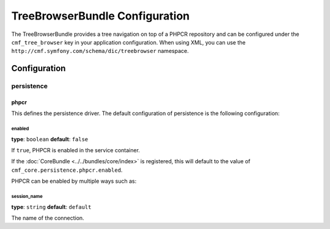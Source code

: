 TreeBrowserBundle Configuration
===============================

The TreeBrowserBundle provides a tree navigation on top of a PHPCR
repository and can be configured under the ``cmf_tree_browser`` key in your
application configuration. When using XML, you can use the
``http://cmf.symfony.com/schema/dic/treebrowser`` namespace.

Configuration
-------------

.. _config-tree_browser-persistence:

persistence
~~~~~~~~~~~

phpcr
.....

This defines the persistence driver. The default configuration of persistence
is the following configuration:

.. configuration-block::

    .. code-block:: yaml

        cmf_tree_browser:
            persistence:
                phpcr:
                    enabled: false
                    session_name: default

    .. code-block:: xml

        <?xml version="1.0" charset="UTF-8" ?>
        <container xmlns="http://symfony.com/schema/dic/services">

            <config xmlns="http://cmf.symfony.com/schema/dic/treebrowser">
                <persistence>
                    <phpcr
                        enabled="false"
                        session-name="default"
                    />
                </persistence>
            </config>

        </container>

    .. code-block:: php

        $container->loadFromExtension('cmf_tree_browser', array(
            'persistence' => array(
                'phpcr' => array(
                    'enabled' => false,
                    'session_name' => 'default',
                ),
            ),
        ));


enabled
"""""""

**type**: ``boolean`` **default**: ``false``

If ``true``, PHPCR is enabled in the service container.

If the :doc:`CoreBundle <../../bundles/core/index>` is registered, this will default to
the value of ``cmf_core.persistence.phpcr.enabled``.

PHPCR can be enabled by multiple ways such as:

.. configuration-block::

    .. code-block:: yaml

        phpcr: ~ # use default configuration
        # or
        phpcr: true # straight way
        # or
        phpcr:
            manager: ... # or any other option under 'phpcr'

    .. code-block:: xml

        <persistence>
            <!-- use default configuration -->
            <phpcr />

            <!-- or setting it the straight way -->
            <phpcr>true</phpcr>

            <!-- or setting an option under 'phpcr' -->
            <phpcr manager="..." />
        </persistence>

    .. code-block:: php

        $container->loadFromExtension('cmf_simple_cms', array(
            // ...
            'persistence' => array(
                'phpcr' => null, // use default configuration
                // or
                'phpcr' => true, // straight way
                // or
                'phpcr' => array(
                    'manager' => '...', // or any other option under 'phpcr'
                ),
            ),
        ));

session_name
""""""""""""

**type**: ``string`` **default**: ``default``

The name of the connection.
